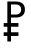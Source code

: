 SplineFontDB: 3.0
FontName: Pokedollar
FullName: Pokedollar
FamilyName: Pokedollar
Weight: Regular
Copyright: Copyright (c) 2020, Dan Keenan,,,
UComments: "2020-3-30: Created with FontForge (http://fontforge.org)"
Version: 001.000
ItalicAngle: 0
UnderlinePosition: -102
UnderlineWidth: 51
Ascent: 480
Descent: 32
InvalidEm: 0
LayerCount: 2
Layer: 0 1 "Back" 1
Layer: 1 1 "Fore" 0
XUID: [1021 197 -2075299355 9075862]
StyleMap: 0x0000
FSType: 0
OS2Version: 0
OS2_WeightWidthSlopeOnly: 0
OS2_UseTypoMetrics: 1
CreationTime: 1585601016
ModificationTime: 1585601890
OS2TypoAscent: 0
OS2TypoAOffset: 1
OS2TypoDescent: 0
OS2TypoDOffset: 1
OS2TypoLinegap: 92
OS2WinAscent: 0
OS2WinAOffset: 1
OS2WinDescent: 0
OS2WinDOffset: 1
HheadAscent: 0
HheadAOffset: 1
HheadDescent: 0
HheadDOffset: 1
OS2Vendor: 'PfEd'
MarkAttachClasses: 1
DEI: 91125
LangName: 1033
Encoding: UnicodeFull
Compacted: 1
UnicodeInterp: none
NameList: AGL For New Fonts
DisplaySize: -48
AntiAlias: 1
FitToEm: 0
WinInfo: 0 38 14
BeginPrivate: 0
EndPrivate
BeginChars: 1114112 1

StartChar: dollar
Encoding: 36 36 0
Width: 366
Flags: W
HStem: 39 47<47 94 141 236> 157 47<47 94 141 236> 275 38<141 243.647> 442 38<141 243.647>
VStem: 94 47<-32 39 86 157 204 275 313 442> 270 49<337.637 417.005>
LayerCount: 2
Fore
SplineSet
94 480 m 1,0,-1
 201 480 l 2,1,2
 258 480 258 480 289 454 c 0,3,4
 319 428 319 428 319 377 c 128,-1,5
 319 326 319 326 289 301 c 0,6,7
 258 275 258 275 201 275 c 2,8,-1
 141 275 l 1,9,-1
 141 204 l 1,10,-1
 236 204 l 1,11,-1
 236 157 l 1,12,-1
 141 157 l 1,13,-1
 141 86 l 1,14,-1
 236 86 l 1,15,-1
 236 39 l 1,16,-1
 141 39 l 1,17,-1
 141 -32 l 1,18,-1
 94 -32 l 1,19,-1
 94 39 l 1,20,-1
 47 39 l 1,21,-1
 47 86 l 1,22,-1
 94 86 l 1,23,-1
 94 157 l 1,24,-1
 47 157 l 1,25,-1
 47 204 l 1,26,-1
 94 204 l 1,27,-1
 94 480 l 1,0,-1
141 442 m 1,28,-1
 141 313 l 1,29,-1
 201 313 l 2,30,31
 233 313 233 313 252 330 c 0,32,33
 270 346 270 346 270 377 c 0,34,35
 270 408.5 270 408.5 252 425 c 0,36,37
 233 442 233 442 201 442 c 2,38,-1
 141 442 l 1,28,-1
EndSplineSet
EndChar
EndChars
EndSplineFont
